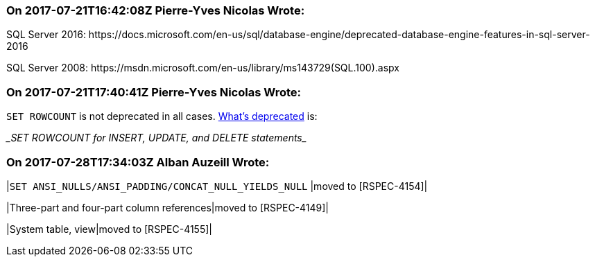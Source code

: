 === On 2017-07-21T16:42:08Z Pierre-Yves Nicolas Wrote:
SQL Server 2016: \https://docs.microsoft.com/en-us/sql/database-engine/deprecated-database-engine-features-in-sql-server-2016

SQL Server 2008: \https://msdn.microsoft.com/en-us/library/ms143729(SQL.100).aspx

=== On 2017-07-21T17:40:41Z Pierre-Yves Nicolas Wrote:
``++SET ROWCOUNT++`` is not deprecated in all cases. https://docs.microsoft.com/en-us/sql/database-engine/deprecated-database-engine-features-in-sql-server-2016[What's deprecated] is:

____SET ROWCOUNT for INSERT, UPDATE, and DELETE statements____

=== On 2017-07-28T17:34:03Z Alban Auzeill Wrote:
|``++SET ANSI_NULLS/ANSI_PADDING/CONCAT_NULL_YIELDS_NULL++`` |moved to [RSPEC-4154]|

|Three-part and four-part column references|moved to [RSPEC-4149]|

|System table, view|moved to [RSPEC-4155]|



